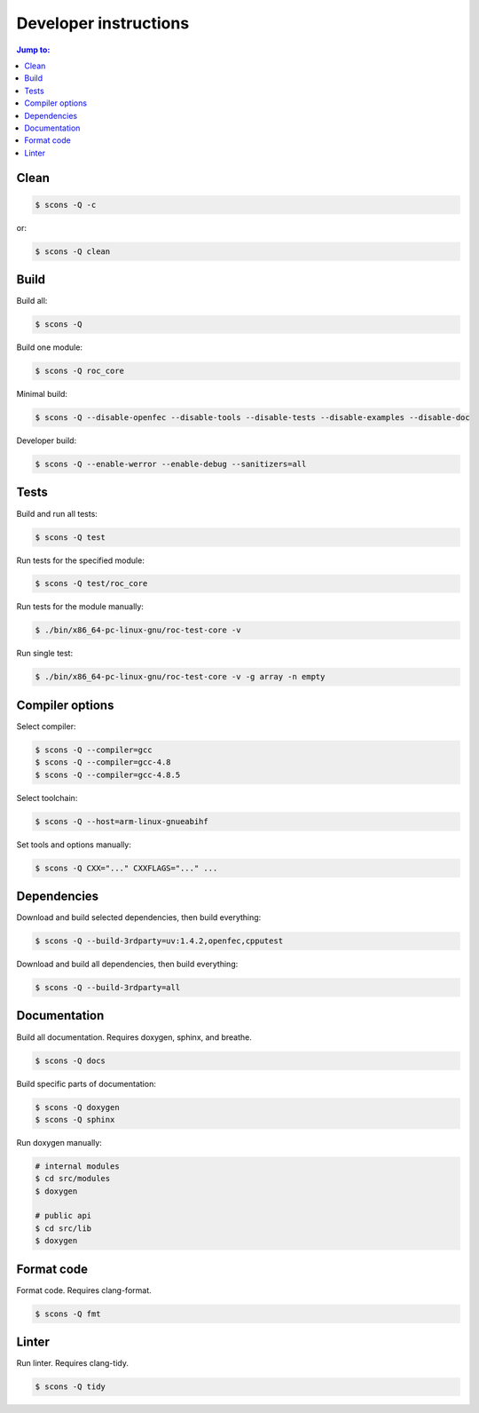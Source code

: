Developer instructions
**********************

.. contents:: Jump to:
   :local:
   :depth: 1

Clean
=====

.. code::

   $ scons -Q -c

or:

.. code::

   $ scons -Q clean

Build
=====

Build all:

.. code::

   $ scons -Q

Build one module:

.. code::

    $ scons -Q roc_core

Minimal build:

.. code::

    $ scons -Q --disable-openfec --disable-tools --disable-tests --disable-examples --disable-doc

Developer build:

.. code::

    $ scons -Q --enable-werror --enable-debug --sanitizers=all

Tests
=====

Build and run all tests:

.. code::

   $ scons -Q test

Run tests for the specified module:

.. code::

   $ scons -Q test/roc_core

Run tests for the module manually:

.. code::

   $ ./bin/x86_64-pc-linux-gnu/roc-test-core -v

Run single test:

.. code::

   $ ./bin/x86_64-pc-linux-gnu/roc-test-core -v -g array -n empty

Compiler options
================

Select compiler:

.. code::

    $ scons -Q --compiler=gcc
    $ scons -Q --compiler=gcc-4.8
    $ scons -Q --compiler=gcc-4.8.5

Select toolchain:

.. code::

    $ scons -Q --host=arm-linux-gnueabihf

Set tools and options manually:

.. code::

    $ scons -Q CXX="..." CXXFLAGS="..." ...

Dependencies
============

Download and build selected dependencies, then build everything:

.. code::

    $ scons -Q --build-3rdparty=uv:1.4.2,openfec,cpputest

Download and build all dependencies, then build everything:

.. code::

    $ scons -Q --build-3rdparty=all

Documentation
=============

Build all documentation. Requires doxygen, sphinx, and breathe.

.. code::

   $ scons -Q docs

Build specific parts of documentation:

.. code::

   $ scons -Q doxygen
   $ scons -Q sphinx

Run doxygen manually:

.. code::

   # internal modules
   $ cd src/modules
   $ doxygen

   # public api
   $ cd src/lib
   $ doxygen

Format code
===========

Format code. Requires clang-format.

.. code::

   $ scons -Q fmt

Linter
======

Run linter. Requires clang-tidy.

.. code::

   $ scons -Q tidy
